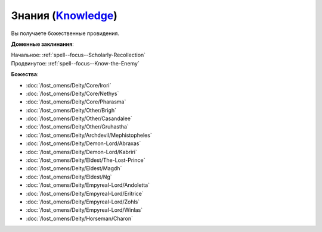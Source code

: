 .. title:: Домен знаний (Knowledge Domain)

.. rst-class:: domain
.. _Domain--Knowledge:

Знания (`Knowledge <https://2e.aonprd.com/Domains.aspx?ID=17>`_)
=============================================================================================================

Вы получаете божественные провидения.

**Доменные заклинания**:

| Начальное: :ref:`spell--focus--Scholarly-Recollection`
| Продвинутое: :ref:`spell--focus--Know-the-Enemy`


**Божества**:

* :doc:`/lost_omens/Deity/Core/Irori`
* :doc:`/lost_omens/Deity/Core/Nethys`
* :doc:`/lost_omens/Deity/Core/Pharasma`
* :doc:`/lost_omens/Deity/Other/Brigh`
* :doc:`/lost_omens/Deity/Other/Casandalee`
* :doc:`/lost_omens/Deity/Other/Gruhastha`
* :doc:`/lost_omens/Deity/Archdevil/Mephistopheles`
* :doc:`/lost_omens/Deity/Demon-Lord/Abraxas`
* :doc:`/lost_omens/Deity/Demon-Lord/Kabriri`
* :doc:`/lost_omens/Deity/Eldest/The-Lost-Prince`
* :doc:`/lost_omens/Deity/Eldest/Magdh`
* :doc:`/lost_omens/Deity/Eldest/Ng`
* :doc:`/lost_omens/Deity/Empyreal-Lord/Andoletta`
* :doc:`/lost_omens/Deity/Empyreal-Lord/Eritrice`
* :doc:`/lost_omens/Deity/Empyreal-Lord/Zohls`
* :doc:`/lost_omens/Deity/Empyreal-Lord/Winlas`
* :doc:`/lost_omens/Deity/Horseman/Charon`
